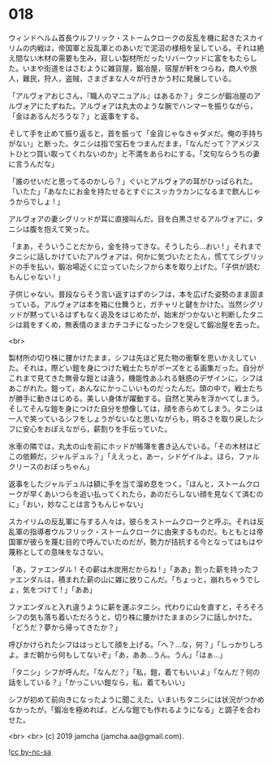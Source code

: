 #+OPTIONS: toc:nil
#+OPTIONS: -:nil
#+OPTIONS: ^:{}
 
* 018

  ウィンドヘルム首長ウルフリック・ストームクロークの反乱を機に起きたスカイリムの内戦は，帝国軍と反乱軍とのあいだで泥沼の様相を呈している。それは絶え間ない木材の需要も生み，寂しい製材所だったリバーウッドに富をもたらした。いまや街道をはさむように雑貨屋，鍛冶屋，宿屋が軒をつらね，商人や旅人，難民，狩人，盗賊，さまざまな人々が行きかう村に発展している。

  「アルヴォアおじさん，『職人のマニュアル』はあるか？」タニシが鍛冶屋のアルヴォアにたずねた。アルヴォアは丸太のような腕でハンマーを振りながら，「金はあるんだろうな？」と返事をする。

  そして手を止めて振り返ると，首を振って「金貨じゃなきゃダメだ。俺の手持ちがない」と断った。タニシは指で宝石をつまんだまま，「なんだって？アメジストひとつ買い取ってくれないのか」と不満をあらわにする。「文句ならうちの妻に言うんだな」

  「誰のせいだと思ってるのかしら？」ぐいとアルヴォアの耳がひっぱられた。「いたた」「あなたにお金を持たせるとすぐにスッカラカンになるまで飲んじゃうからでしょ ! 」

  アルヴォアの妻シグリッドが耳に直接叫んだ。目を白黒させるアルヴォアに，タニシは腹を抱えて笑った。

  「まあ，そういうことだから，金を持ってきな。そうしたら…おい ! 」それまでタニシに話しかけていたアルヴォアは，何かに気づいたとたん，慌ててシグリッドの手を払い，鍛冶場近くに立っていたシフから本を取り上げた。「子供が読むもんじゃない ! 」

  子供じゃない。普段ならそう言い返すはずのシフは，本を広げた姿勢のまま固まっている。アルヴォアは本を箱に仕舞うと，ガチャリと鍵をかけた。当然シグリッドが黙っているはずもなく追及をはじめたが，始末がつかないと判断したタニシは肩をすくめ，無表情のままカチコチになったシフを促して鍛冶屋を去った。

  <br>

  製材所の切り株に腰かけたまま，シフは先ほど見た物の衝撃を思いかえしていた。それは，際どい鎧を身につけた戦士たちがポーズをとる画集だった。自分がこれまで見てきた無骨な鎧とは違う，機能性あふれる魅惑のデザインに，シフはあこがれた。鎧って，あんなにかっこいいものだったんだ。頭の中で，戦士たちが勝手に動きはじめる。美しい身体が躍動する。自然と笑みを浮かべてしまう。そしてそんな鎧を身につけた自分を想像しては，顔を赤らめてしまう。タニシは一人で笑っているシフをしょうがないなと思いながらも，明るさを取り戻したシフに安心をおぼえながら，薪割りを手伝っていた。

  水車の隣では，丸太の山を前にホッドが帳簿を書き込んでいる。「その木材はどこの依頼だ，ジャルデュル？」「ええっと，あー，シドゲイルよ。ほら，ファルクリースのおぼっちゃん」

  返事をしたジャルデュルは額に手を当て溜め息をつく。「ほんと，ストームクロークが早くあいつらを追い払ってくれたら，あのだらしない顔を見なくて済むのに」「おい，妙なことは言うもんじゃない」

  スカイリムの反乱軍に与する人々は，彼らをストームクロークと呼ぶ。それは反乱軍の指導者ウルフリック・ストームクロークに由来するものだ。もともとは帝国軍が彼らを蔑む目的で呼んでいたのだが，勢力が拮抗する今となってはもはや蔑称としての意味をなさない。

  「あ，ファエンダル ! その薪は木炭用だからね ! 」「ああ」割った薪を持ったファエンダルは，積まれた薪の山に雑に放りこんだ。「ちょっと，崩れちゃうでしょ，気をつけて ! 」「ああ」

  ファエンダルと入れ違うように薪を運ぶタニシ。代わりに山を直すと，そろそろシフの気も落ち着いただろうと，切り株に腰かけたままのシフに話しかけた。「どうだ？夢から帰ってきたか？」

  呼びかけられたシフははっとして顔を上げる。「へ？…な，何？」「しっかりしろよ。まだ朝から何もしてないぞ」「あ，ああ…うん。うん」「はぁ…」

  「タニシ」シフが呼んだ。「なんだ？」「私，鎧，着てもいいよ」「なんだ？何の話をしている？」「かっこいい鎧なら，私，着てもいい」

  シフが初めて前向きになったように聞こえた。いまいちタニシには状況がつかめなかったが，「鍛冶を極めれば，どんな鎧でも作れるようになる」と調子を合わせた。

  <br>
  <br>
  (c) 2019 jamcha (jamcha.aa@gmail.com).

  ![[https://i.creativecommons.org/l/by-nc-sa/4.0/88x31.png][cc by-nc-sa]]
